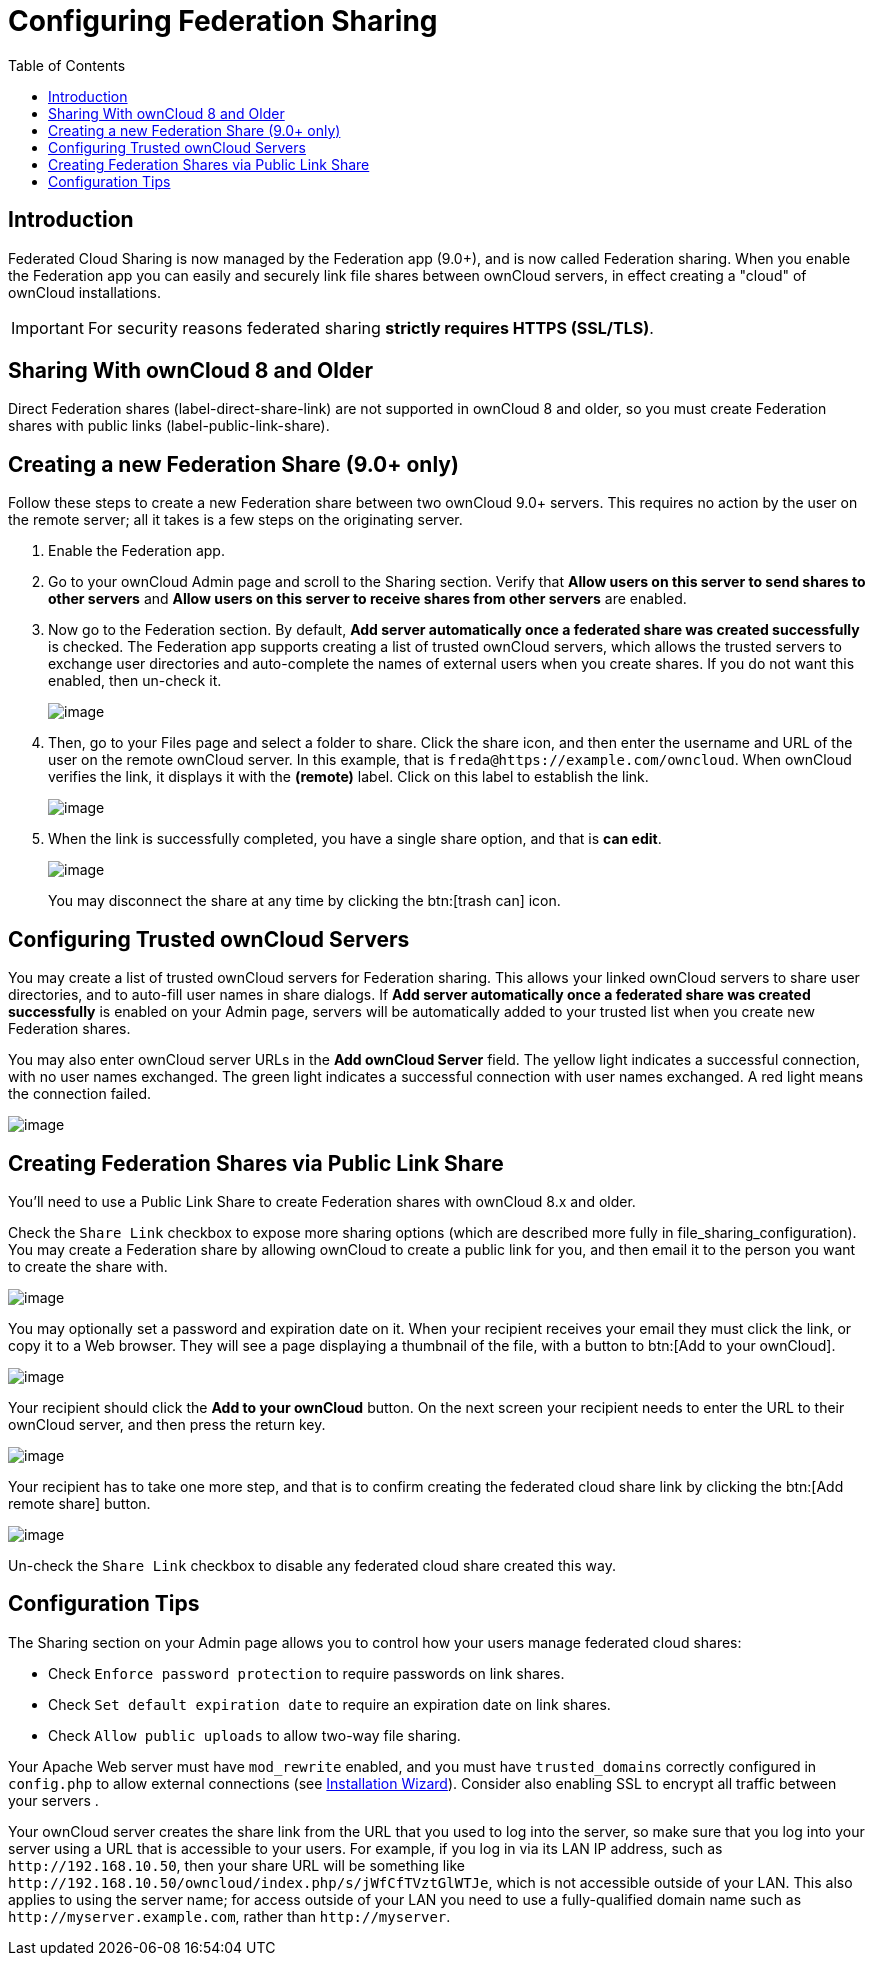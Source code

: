 = Configuring Federation Sharing
:toc: right

== Introduction

Federated Cloud Sharing is now managed by the Federation app (9.0+), and
is now called Federation sharing. When you enable the Federation app you
can easily and securely link file shares between ownCloud servers, in
effect creating a "cloud" of ownCloud installations.

[IMPORTANT]
====
For security reasons federated sharing **strictly requires HTTPS (SSL/TLS)**.
====

[[sharing-with-owncloud-8-and-older]]
== Sharing With ownCloud 8 and Older

Direct Federation shares (label-direct-share-link) are not supported in
ownCloud 8 and older, so you must create Federation shares with public
links (label-public-link-share).

[[creating-a-new-federation-share-9.0-only]]
== Creating a new Federation Share (9.0+ only)

Follow these steps to create a new Federation share between two ownCloud
9.0+ servers. This requires no action by the user on the remote server;
all it takes is a few steps on the originating server.

1.  Enable the Federation app.
2.  Go to your ownCloud Admin page and scroll to the Sharing section.
Verify that *Allow users on this server to send shares to other servers*
and *Allow users on this server to receive shares from other servers* are enabled.
3.  Now go to the Federation section. By default, *Add server
automatically once a federated share was created successfully* is
checked. The Federation app supports creating a list of trusted ownCloud
servers, which allows the trusted servers to exchange user directories
and auto-complete the names of external users when you create shares. If
you do not want this enabled, then un-check it.
+
image:configuration/files/federation-0.png[image]
4. Then, go to your Files page and select a folder to share. Click the
share icon, and then enter the username and URL of the user on the
remote ownCloud server. In this example, that is
`freda@https://example.com/owncloud`. When ownCloud verifies the link,
it displays it with the *(remote)* label. Click on this label to establish the link.
+
image:configuration/files/federation-2.png[image]
5. When the link is successfully completed, you have a single share
option, and that is *can edit*.
+
image:configuration/files/federation-3.png[image]
+
You may disconnect the share at any time by clicking the btn:[trash can] icon.

[[configuring-trusted-owncloud-servers]]
== Configuring Trusted ownCloud Servers

You may create a list of trusted ownCloud servers for Federation
sharing. This allows your linked ownCloud servers to share user
directories, and to auto-fill user names in share dialogs. If *Add
server automatically once a federated share was created successfully* is
enabled on your Admin page, servers will be automatically added to your
trusted list when you create new Federation shares.

You may also enter ownCloud server URLs in the *Add ownCloud Server*
field. The yellow light indicates a successful connection, with no user
names exchanged. The green light indicates a successful connection with
user names exchanged. A red light means the connection failed.

image:configuration/files/federation-1.png[image]

[[creating-federation-shares-via-public-link-share]]
== Creating Federation Shares via Public Link Share

You’ll need to use a Public Link Share to create Federation shares with
ownCloud 8.x and older.

Check the `Share Link` checkbox to expose more sharing options (which
are described more fully in file_sharing_configuration). You may create
a Federation share by allowing ownCloud to create a public link for you,
and then email it to the person you want to create the share with.

image:configuration/files/create_public_share-6.png[image]

You may optionally set a password and expiration date on it. When your
recipient receives your email they must click the link, or copy it to a
Web browser. They will see a page displaying a thumbnail of the file,
with a button to btn:[Add to your ownCloud].

image:configuration/files/create_public_share-8.png[image]

Your recipient should click the *Add to your ownCloud* button. On the
next screen your recipient needs to enter the URL to their ownCloud
server, and then press the return key.

image:configuration/files/create_public_share-9.png[image]

Your recipient has to take one more step, and that is to confirm
creating the federated cloud share link by clicking the btn:[Add remote share] button.

image:configuration/files/create_public_share-10.png[image]

Un-check the `Share Link` checkbox to disable any federated cloud share created this way.

[[configuration-tips]]
== Configuration Tips

The Sharing section on your Admin page allows you to control how your
users manage federated cloud shares:

* Check `Enforce password protection` to require passwords on link shares.
* Check `Set default expiration date` to require an expiration date on link shares.
* Check `Allow public uploads` to allow two-way file sharing.

Your Apache Web server must have `mod_rewrite` enabled, and you must have `trusted_domains` correctly configured in `config.php` to allow external connections (see xref:installation/installation_wizard.adoc[Installation Wizard]).
Consider also enabling SSL to encrypt all traffic between your servers .

Your ownCloud server creates the share link from the URL that you used
to log into the server, so make sure that you log into your server using
a URL that is accessible to your users. For example, if you log in via
its LAN IP address, such as `\http://192.168.10.50`, then your share URL
will be something like
`\http://192.168.10.50/owncloud/index.php/s/jWfCfTVztGlWTJe`, which is
not accessible outside of your LAN. This also applies to using the
server name; for access outside of your LAN you need to use a
fully-qualified domain name such as `\http://myserver.example.com`,
rather than `\http://myserver`.
